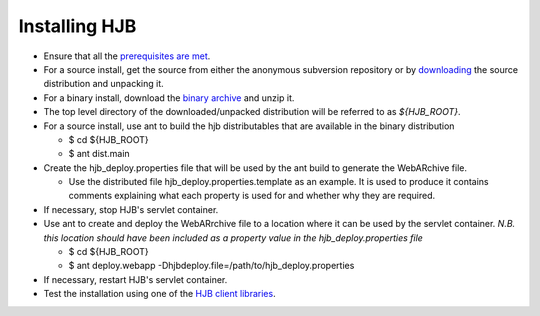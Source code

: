 ==============
Installing HJB
==============

* Ensure that all the `prerequisites are met`_.

* For a source install, get the source from either the anonymous
  subversion repository or by `downloading`_ the source distribution
  and unpacking it.
* For a binary install, download the `binary archive`_ and unzip it.

* The top level directory of the downloaded/unpacked distribution will
  be referred to as *${HJB_ROOT}*.

* For a source install, use ant to build the hjb distributables that
  are available in the binary distribution

  - $ cd ${HJB_ROOT}

  - $ ant dist.main

* Create the hjb_deploy.properties file that will be used by the ant
  build to generate the WebARchive file.

  - Use the distributed file hjb_deploy.properties.template as an
    example. It is used to produce it contains comments explaining
    what each property is used for and whether why they are required.

* If necessary, stop HJB's servlet container.

* Use ant to create and deploy the WebARrchive file to a location
  where it can be used by the servlet container. *N.B. this location
  should have been included as a property value in the
  hjb_deploy.properties file*

  - $ cd ${HJB_ROOT}

  - $ ant deploy.webapp -Dhjbdeploy.file=/path/to/hjb_deploy.properties

* If necessary, restart HJB's servlet container.

* Test the installation using one of the `HJB client libraries`_.

.. _prerequisites are met: ./prerequisites.html

.. _anonymous subversion: http://hjb.tigris.org/source/browse/hjb

.. _downloading: http://hjb.tigris.org/source/to/be/done

.. _binary archive: http://hjb.tigris.org/to/be/done

.. _HJB client libraries: ./hjb-clients.html